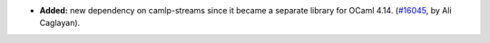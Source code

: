 - **Added:**
  new dependency on camlp-streams since it became a separate library
  for OCaml 4.14.
  (`#16045 <https://github.com/coq/coq/pull/16045>`_,
  by Ali Caglayan).
